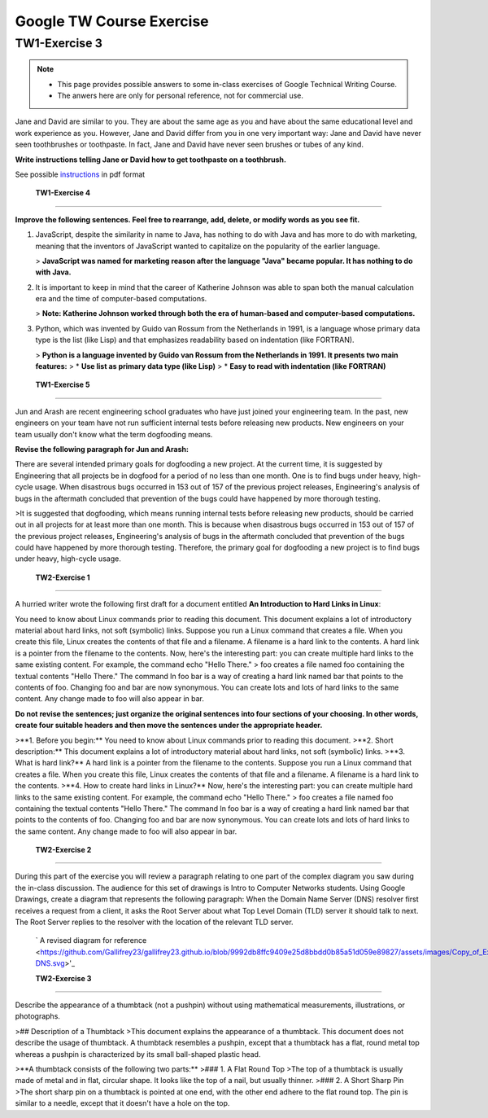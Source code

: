 Google TW Course Exercise 
=============================

TW1-Exercise 3
----------------


.. NOTE::

   - This page provides possible answers to some in-class exercises of Google Technical Writing Course.  
   - The anwers here are only for personal reference, not for commercial use.


Jane and David are similar to you. They are about the same age as you and have about the same educational level and work experience as you. However, Jane and David differ from you in one very important way:
Jane and David have never seen toothbrushes or toothpaste.  
In fact, Jane and David have never seen brushes or tubes of any kind.  

**Write instructions telling Jane or David how to get toothpaste on a toothbrush.**

See possible `instructions <https://github.com/Gallifrey23/gallifrey23.github.io/blob/a14fe8690d25bfe5b39c3811ce1516d41f65ac38/assets/TW1-Exercise3.pdf>`_ in pdf format


 **TW1-Exercise 4**
-----------------------

**Improve the following sentences. Feel free to rearrange, add, delete, or modify words as you see fit.**

1. JavaScript, despite the similarity in name to Java, has nothing to do with Java and has more to do with marketing, meaning that the inventors of JavaScript wanted to capitalize on the popularity of the earlier language.

   > **JavaScript was named for marketing reason after the language "Java" became popular. It has nothing to do with Java.**

2. It is important to keep in mind that the career of Katherine Johnson was able to span both the manual calculation era and the time of computer-based computations.
  
   > **Note: Katherine Johnson worked through both the era of human-based and computer-based computations.**

3. Python, which was invented by Guido van Rossum from the Netherlands in 1991, is a language whose primary data type is the list (like Lisp) and that emphasizes readability based on indentation (like FORTRAN).

   > **Python is a language invented by Guido van Rossum from the Netherlands in 1991. It presents two main features:**
   >  * **Use list as primary data type (like Lisp)**
   >  * **Easy to read with indentation (like FORTRAN)**

 **TW1-Exercise 5**
---------------------------

Jun and Arash are recent engineering school graduates who have just joined your engineering team. In the past, new engineers on your team have not run sufficient internal tests before releasing new products. New engineers on your team usually don't know what the term dogfooding means.

**Revise the following paragraph for Jun and Arash:**

There are several intended primary goals for dogfooding a new project. At the current time, it is suggested by Engineering that all projects be in dogfood for a period of no less than one month. One is to find bugs under heavy, high-cycle usage. When disastrous bugs occurred in 153 out of 157 of the previous project releases, Engineering's analysis of bugs in the aftermath concluded that prevention of the bugs could have happened by more thorough testing.

>It is suggested that dogfooding, which means running internal tests before releasing new products, should be carried out in all projects for at least more than one month. This is because when disastrous bugs occurred in 153 out of 157 of the previous project releases, Engineering's analysis of bugs in the aftermath concluded that prevention of the bugs could have happened by more thorough testing. Therefore, the primary goal for dogfooding a new project is to find bugs under heavy, high-cycle usage.

 **TW2-Exercise 1**
-----------------------

A hurried writer wrote the following first draft for a document entitled **An Introduction to Hard Links in Linux**:

You need to know about Linux commands prior to reading this document. This document explains a lot of introductory material about hard links, not soft (symbolic) links. Suppose you run a Linux command that creates a file. When you create this file, Linux creates the contents of that file and a filename. A filename is a hard link to the contents. A hard link is a pointer from the filename to the contents. Now, here's the interesting part: you can create multiple hard links to the same existing content. For example, the command echo "Hello There." > foo creates a file named foo containing the textual contents "Hello There." The command ln foo bar is a way of creating a hard link named bar that points to the contents of foo. Changing foo and bar are now synonymous. You can create lots and lots of hard links to the same content. Any change made to foo will also appear in bar.
	
**Do not revise the sentences; just organize the original sentences into four sections of your choosing. In other words, create four suitable headers and then move the sentences under the appropriate header.**


>**1. Before you begin:**  
You need to know about Linux commands prior to reading this document.  
>**2. Short description:**  
This document explains a lot of introductory material about hard links, not soft (symbolic) links.  
>**3. What is hard link?**  
A hard link is a pointer from the filename to the contents. Suppose you run a Linux command that creates a file. When you create this file, Linux creates the contents of that file and a filename. A filename is a hard link to the contents.  
>**4. How to create hard links in Linux?**  
Now, here's the interesting part: you can create multiple hard links to the same existing content. For example, the command echo "Hello There." > foo creates a file named foo containing the textual contents "Hello There." The command ln foo bar is a way of creating a hard link named bar that points to the contents of foo. Changing foo and bar are now synonymous. You can create lots and lots of hard links to the same content. Any change made to foo will also appear in bar.  

 **TW2-Exercise 2**
-------------------------

During this part of the exercise you will review a paragraph relating to one part of the complex diagram you saw during the in-class discussion. The audience for this set of drawings is Intro to Computer Networks students.  
Using Google Drawings, create a diagram that represents the following paragraph:  
When the Domain Name Server (DNS) resolver first receives a request from a client, it asks the Root Server about what Top Level Domain (TLD) server it should talk to next. The Root Server replies to the resolver with the location of the relevant TLD server.

 ` A revised diagram for reference <https://github.com/Gallifrey23/gallifrey23.github.io/blob/9992db8ffc9409e25d8bbdd0b85a51d059e89827/assets/images/Copy_of_Exercise2_Good_Diagram-DNS.svg>'_




 **TW2-Exercise 3**
---------------------------

Describe the appearance of a thumbtack (not a pushpin) without using mathematical measurements, illustrations, or photographs.

>## Description of a Thumbtack  
>This document explains the appearance of a thumbtack. This document does not describe the usage of thumbtack.  
A thumbtack resembles a pushpin, except that a thumbtack has a flat, round metal top whereas a pushpin is characterized by its small ball-shaped plastic head.

>**A thumbtack consists of the following two parts:**  
>### 1. A Flat Round Top  
>The top of a thumbtack is usually made of metal and in flat, circular shape. It looks like the top of a nail, but usually thinner. 
>### 2. A Short Sharp Pin
>The short sharp pin on a thumbtack is pointed at one end, with the other end adhere to the flat round top. The pin is similar to a needle, except that it doesn't have a hole on the top.

